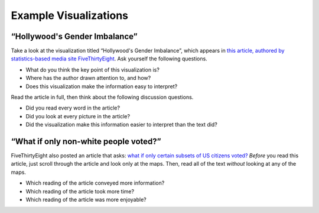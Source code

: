 .. Copyright (C)  Google, Runestone Interactive LLC
   This work is licensed under the Creative Commons Attribution-ShareAlike 4.0
   International License. To view a copy of this license, visit
   http://creativecommons.org/licenses/by-sa/4.0/.


Example Visualizations
======================

“Hollywood's Gender Imbalance”
------------------------------

Take a look at the visualization titled “Hollywood's Gender Imbalance”,
which appears in `this article, authored by statistics-based
media site FiveThirtyEight`_. Ask yourself the following questions.

-   What do you think the key point of this visualization is?
-   Where has the author drawn attention to, and how?
-   Does this visualization make the information easy to interpret?

Read the article in full, then think about the following discussion questions.

-   Did you read every word in the article?
-   Did you look at every picture in the article?
-   Did the visualization make this information easier to interpret than the
    text did?


“What if only non-white people voted?”
--------------------------------------

FiveThirtyEight also posted an article that asks: `what if only certain subsets
of US citizens voted?`_ *Before* you read this article, just scroll through the
article and look only at the maps. Then, read all of the text *without* looking
at any of the maps.

-   Which reading of the article conveyed more information?
-   Which reading of the article took more time?
-   Which reading of the article was more enjoyable?


.. shortanswer:: 538_information_collection

   How do you think researchers got statistics on how different groups voted?


.. _this article, authored by statistics-based media site FiveThirtyEight: https://projects.fivethirtyeight.com/next-bechdel/
.. _what if only certain subsets of US citizens voted?: https://fivethirtyeight.com/features/what-if-only-men-voted-only-women-only-nonwhite-voters/
